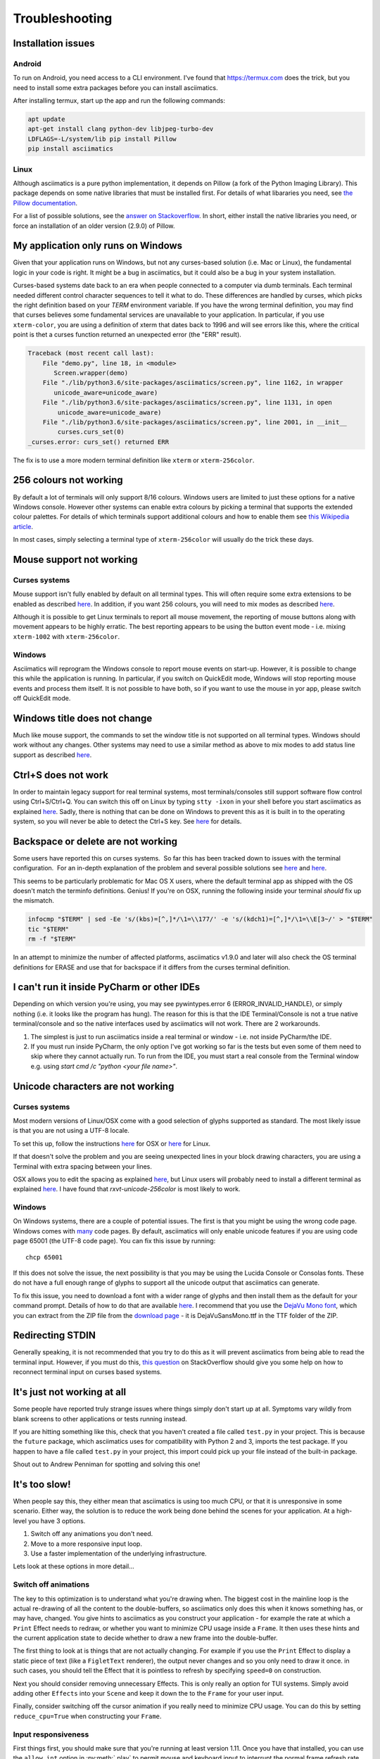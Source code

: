 Troubleshooting
===============

Installation issues
-------------------

Android
^^^^^^^

To run on Android, you need access to a CLI environment.  I've found that https://termux.com does
the trick, but you need to install some extra packages before you can install asciimatics.

After installing termux, start up the app and run the following commands:

.. code-block:: bash

    apt update
    apt-get install clang python-dev libjpeg-turbo-dev
    LDFLAGS=-L/system/lib pip install Pillow
    pip install asciimatics

Linux
^^^^^
Although asciimatics is a pure python implementation, it depends on Pillow (a fork of the Python
Imaging Library).  This package depends on some native libraries that must be installed first.
For details of what libararies you need, see `the Pillow documentation
<http://pillow.readthedocs.io/en/latest/installation.html#external-libraries>`__.

For a list of possible solutions, see the `answer on Stackoverflow
<http://stackoverflow.com/q/24646305/4994021>`__.  In short, either install the native libraries
you need, or force an installation of an older version (2.9.0) of Pillow.

My application only runs on Windows
-----------------------------------
Given that your application runs on Windows, but not any curses-based solution (i.e. Mac or
Linux), the fundamental logic in your code is right.  It might be a bug in asciimatics, but it
could also be a bug in your system installation.

Curses-based systems date back to an era when people connected to a computer via dumb terminals.
Each terminal needed different control character sequences to tell it what to do.  These
differences are handled by curses, which picks the right definition based on your `TERM`
environment variable.  If you have the wrong terminal definition, you may find that curses
believes some fundamental services are unavailable to your application.  In particular, if
you use ``xterm-color``, you are using a definition of xterm that dates back to 1996 and will
see errors like this, where the critical point is thet a curses function returned an unexpected
error (the "ERR" result).

.. code-block:: bash

    Traceback (most recent call last):
        File "demo.py", line 18, in <module>
           Screen.wrapper(demo)
        File "./lib/python3.6/site-packages/asciimatics/screen.py", line 1162, in wrapper
           unicode_aware=unicode_aware)
        File "./lib/python3.6/site-packages/asciimatics/screen.py", line 1131, in open
            unicode_aware=unicode_aware)
        File "./lib/python3.6/site-packages/asciimatics/screen.py", line 2001, in __init__
            curses.curs_set(0)
    _curses.error: curs_set() returned ERR

The fix is to use a more modern terminal definition like ``xterm`` or ``xterm-256color``.


256 colours not working
-----------------------
By default a lot of terminals will only support 8/16 colours.  Windows users are limited to just
these options for a native Windows console.  However other systems can enable extra colours by
picking a terminal that supports the extended colour palettes.  For details of which terminals
support additional colours and how to enable them see `this Wikipedia article
<https://en.wikipedia.org/wiki/Comparison_of_terminal_emulators>`_.

In most cases, simply selecting a terminal type of ``xterm-256color`` will usually do the trick
these days.

.. _mouse-issues-ref:

Mouse support not working
-------------------------
Curses systems
^^^^^^^^^^^^^^
Mouse support isn't fully enabled by default on all terminal types.  This will often require some
extra extensions to be enabled as described `here
<http://unix.stackexchange.com/questions/35021/how-to-configure-the-terminal
-so-that-a-mouse-click-will-move-the-cursor-to-the>`__.  In addition, if you want 256 colours, you
will need to mix modes as described `here
<http://stackoverflow.com/questions/29020638/which-term-to-use-to-have-both
-256-colors-and-mouse-move-events-in-python-curse>`__.

Although it is possible to get Linux terminals to report all mouse movement, the reporting of mouse
buttons along with movement appears to be highly erratic.  The best reporting appears to be using
the button event mode - i.e. mixing ``xterm-1002`` with ``xterm-256color``.

Windows
^^^^^^^
Asciimatics will reprogram the Windows console to report mouse events on start-up.  However, it is
possible to change this while the application is running.  In particular, if you switch on
QuickEdit mode, Windows will stop reporting mouse events and process them itself.  It is not
possible to have both, so if you want to use the mouse in yor app, please switch off QuickEdit
mode.

Windows title does not change
-----------------------------
Much like mouse support, the commands to set the window title is not supported on all terminal
types.  Windows should work without any changes.  Other systems may need to use a similar method
as above to mix modes to add status line support as described `here
<https://gist.github.com/KevinGoodsell/744284>`_.

.. _ctrl-s-issues-ref:

Ctrl+S does not work
--------------------
In order to maintain legacy support for real terminal systems, most terminals/consoles still
support software flow control using Ctrl+S/Ctrl+Q. You can switch this off on Linux by typing
``stty -ixon`` in your shell before you start asciimatics as explained `here
<http://unix.stackexchange.com/questions/12107/
how-to-unfreeze-after-accidentally-pressing-ctrl-s-in-a-terminal>`__. Sadly, there is nothing that
can be done on Windows to prevent this as it is built in to the operating system, so you will never
be able to detect the Ctrl+S key.  See `here
<http://stackoverflow.com/questions/26436581/is-it-possible-to-disable-system-
console-xoff-xon-flow-control-processing-in-my>`__ for details.

Backspace or delete are not working
-----------------------------------
Some users have reported this on curses systems.  So far this has been tracked down to issues with
the terminal configuration.  For an in-depth explanation of the problem and several possible
solutions see `here <http://www.ibb.net/~anne/keyboard.html>`__ and
`here <http://invisible-island.net/xterm/xterm.faq.html#xterm_erase>`__.

This seems to be particularly problematic for Mac OS X users, where the default terminal app as
shipped with the OS doesn't match the terminfo definitions.  Genius!  If you're on OSX, running
the following inside your terminal *should* fix up the mismatch.

.. code-block:: bash

    infocmp "$TERM" | sed -Ee 's/(kbs)=[^,]*/\1=\\177/' -e 's/(kdch1)=[^,]*/\1=\\E[3~/' > "$TERM"
    tic "$TERM"
    rm -f "$TERM"

In an attempt to minimize the number of affected platforms, asciimatics v1.9.0 and later will also
check the OS terminal definitions for ERASE and use that for backspace if it differs from the curses
terminal definition.

I can't run it inside PyCharm or other IDEs
-------------------------------------------
Depending on which version you're using, you may see pywintypes.error 6 (ERROR_INVALID_HANDLE), or
simply nothing (i.e. it looks like the program has hung).  The reason for this is that the IDE
Terminal/Console is not a true native terminal/console and so the native interfaces used by
asciimatics will not work.  There are 2 workarounds.

1. The simplest is just to run asciimatics inside a real terminal or window - i.e. not inside
   PyCharm/the IDE.

2. If you must run inside PyCharm, the only option I've got working so far is the tests but even
   some of them need to skip where they cannot actually run.  To run from the IDE, you must start a
   real console from the Terminal window e.g. using `start cmd /c "python <your file name>"`.

.. _unicode-issues-ref:

Unicode characters are not working
----------------------------------
Curses systems
^^^^^^^^^^^^^^
Most modern versions of Linux/OSX come with a good selection of glyphs supported as standard.  The
most likely issue is that you are not using a UTF-8 locale.

To set this up, follow the instructions `here <http://stackoverflow.com/q/7165108/4994021>`__ for
OSX or `here <http://serverfault.com/q/275403>`__ for Linux.

If that doesn't solve the problem and you are seeing unexpected lines in your block drawing
characters, you are using a Terminal with extra spacing between your lines.

OSX allows you to edit the spacing as explained `here <http://superuser.com/
questions/350821/how-can-i-change-the-line-height-in-terminal-osx>`__, but Linux users will
probably need to install a different terminal as explained `here
<http://askubuntu.com/questions/194264/how-do-i-change-the-line-spacing-in-terminal>`__.  I have
found that `rxvt-unicode-256color` is most likely to work.

Windows
^^^^^^^
On Windows systems, there are a couple of potential issues.  The first is that you might be using
the wrong code page.  Windows comes with `many <https://msdn.microsoft.com/en-us/library/windows/
desktop/dd317756(v=vs.85).asp>`__ code pages.  By default, asciimatics will only enable unicode
features if you are using code page 65001 (the UTF-8 code page).  You can fix this issue by
running::

    chcp 65001

If this does not solve the issue, the next possibility is that you may be using the Lucida Console
or Consolas fonts.  These do not have a full enough range of glyphs to support all the unicode
output that asciimatics can generate.

To fix this issue, you need to download a font with a wider range of glyphs and then install them
as the default for your command prompt.  Details of how to do that are available `here <http://
www.techrepublic.com/blog/windows-and-office/quick-tip-add-fonts-to-the-command-prompt/>`__.
I recommend that you use the `DejaVu Mono font <http://dejavu-fonts.org/wiki/Main_Page>`__, which
you can extract from the ZIP file from the `download page
<http://dejavu-fonts.org/wiki/Download>`__ - it is DejaVuSansMono.ttf in the TTF folder of the ZIP.

Redirecting STDIN
-----------------
Generally speaking, it is not recommended that you try to do this as it will prevent asciimatics
from being able to read the terminal input.  However, if you must do this, `this question
<http://stackoverflow.com/q/3999114/4994021>`__ on StackOverflow should give you some help on how
to reconnect terminal input on curses based systems.

It's just not working at all
----------------------------
Some people have reported truly strange issues where things simply don't start up at all.
Symptoms vary wildly from blank screens to other applications or tests running instead.

If you are hitting something like this, check that you haven't created a file called ``test.py``
in your project.  This is because the ``future`` package, which asciimatics uses for
compatibility with Python 2 and 3, imports the test package.  If you happen to have a file called
``test.py`` in your project, this import could pick up your file instead of the built-in package.

Shout out to Andrew Penniman for spotting and solving this one!

It's too slow!
--------------
When people say this, they either mean that asciimatics is using too much CPU, or that it is
unresponsive in some scenario.  Either way, the solution is to reduce the work being done
behind the scenes for your application.  At a high-level you have 3 options.

1. Switch off any animations you don't need.
2. Move to a more responsive input loop.
3. Use a faster implementation of the underlying infrastructure.

Lets look at these options in more detail...

Switch off animations
^^^^^^^^^^^^^^^^^^^^^
The key to this optimization is to understand what you're drawing when.  The biggest cost in
the mainline loop is the actual re-drawing of all the content to the double-buffers, so asciimatics
only does this when it knows something has, or may have, changed.  You give hints to asciimatics as
you construct your application - for example the rate at which a ``Print`` Effect needs to redraw,
or whether you want to minimize CPU usage inside a ``Frame``.  It then uses these hints and the
current application state to decide whether to draw a new frame into the double-buffer.

The first thing to look at is things that are not actually changing.  For example if you use the
``Print`` Effect to display a static piece of text (like a ``FigletText`` renderer), the output
never changes and so you only need to draw it once.  in such cases, you should tell the Effect
that it is pointless to refresh by specifying ``speed=0`` on construction.

Next you should consider removing unnecessary Effects.  This is only really an option for TUI
systems.  Simply avoid adding other ``Effects`` into your ``Scene`` and keep it down the to the
``Frame`` for your user input.

Finally, consider switching off the cursor animation if you really need to minimize CPU usage.
You can do this by setting ``reduce_cpu=True`` when constructing your ``Frame``.

Input responsiveness
^^^^^^^^^^^^^^^^^^^^
First things first, you should make sure that you're running at least version 1.11.  Once you
have that installed, you can use the ``allow_int`` option in :py:meth:`.play` to permit mouse
and keyboard input to interrupt the normal frame refresh rate.

This should prevent users from seeing any delay in refreshes when they press a key.  However
there is a downside to this option - it will slightly mess up the timings for any animations,
so it is only recommended to use it in TUI applications.

Use faster infrastructure
^^^^^^^^^^^^^^^^^^^^^^^^^
Asciimatics needs to do a lot of array manipulation in order to provide equivalent features to
ncurses.  In v1.11, I benchmarked various options and optimized the buffering to use the fastest
version.  If you haven't already moved to that version (or later), please do that now.

From here you have the usual options to speed up such calculations further.

1. Use ``numpy`` - which is a native C package to optimize array calculations
2. Use ``pypy`` - which is an optimized version of the Python language.

Right now, asciimatics doesn't support ``numpy``, because I only got marginal gains when I
made the prototype for 1.11.  However, I got significant improvements from ``pypy`` and so I'd
definitely recommend considering this option.

For example, running some samples for 20s on my test machine, I got the following results:

==================== ===========
julia.py             Average CPU
==================== ===========
Python 2.7 (1.10)    54.8%
Python 2.7 (1.11)    47.8%
Pypy 6.0             20.0%
==================== ===========

==================== ===========
experimental.py      Average CPU
==================== ===========
Python 2.7 (1.10)    100.0%
Python 2.7 (1.11)    71.4%
Pypy 6.0             34.3%
==================== ===========

Note that the v1.10 test for experimental.py was actually CPU-bound and so slow it was visibly
juddering.